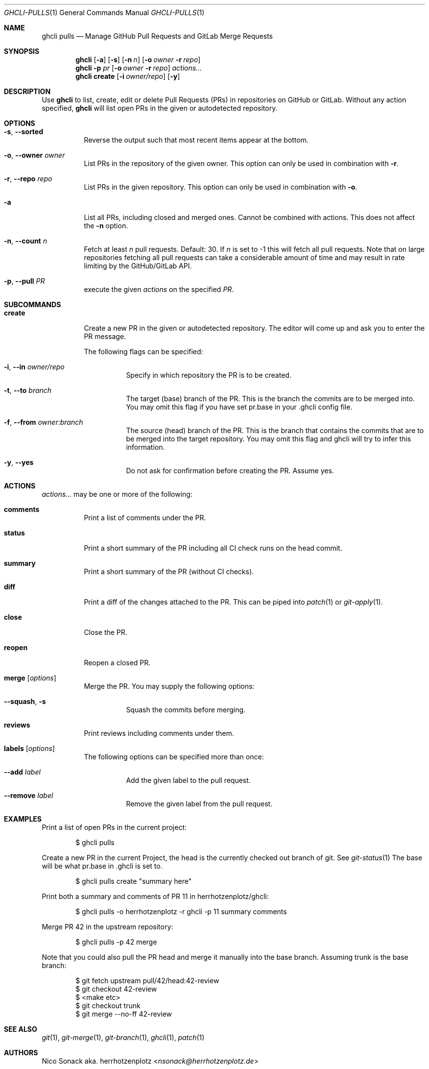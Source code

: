 .Dd $Mdocdate$
.Dt GHCLI-PULLS 1
.Os
.Sh NAME
.Nm ghcli pulls
.Nd Manage GitHub Pull Requests and GitLab Merge Requests
.Sh SYNOPSIS
.Nm
.Op Fl a
.Op Fl s
.Op Fl n Ar n
.Op Fl o Ar owner Fl r Ar repo
.Nm
.Fl p Ar pr
.Op Fl o Ar owner Fl r Ar repo
.Ar actions...
.Nm
.Cm create
.Op Fl i Ar owner/repo
.Op Fl y
.Sh DESCRIPTION
Use
.Nm
to list, create, edit or delete Pull Requests (PRs) in repositories on
GitHub or GitLab. Without any action specified,
.Nm
will list open PRs in the given or autodetected repository.
.Sh OPTIONS
.Bl -tag -width indent
.It Fl s , -sorted
Reverse the output such that most recent items appear at the bottom.
.It Fl o , -owner Ar owner
List PRs in the repository of the given owner. This option can only
be used in combination with
.Fl r .
.It Fl r , -repo Ar repo
List PRs in the given repository. This option can only be used in
combination with
.Fl o .
.It Fl a
List all PRs, including closed and merged ones. Cannot be combined
with actions. This does not affect the
.Fl n
option.
.It Fl n , -count Ar n
Fetch at least
.Ar n
pull requests. Default: 30. If
.Ar n
is set to -1 this will fetch all pull requests. Note that on large
repositories fetching all pull requests can take a considerable amount
of time and may result in rate limiting by the GitHub/GitLab API.
.It Fl p , -pull Ar PR
execute the given
.Ar actions
on the specified
.Ar PR .
.El

.Sh SUBCOMMANDS
.Bl -tag -width indent
.It Cm create
Create a new PR in the given or autodetected repository. The editor
will come up and ask you to enter the PR message.

The following flags can be specified:
.Bl -tag -width indent
.It Fl i , -in Ar owner/repo
Specify in which repository the PR is to be created.
.It Fl t , -to Ar branch
The target (base) branch of the PR. This is the branch the commits are
to be merged into. You may omit this flag if you have set pr.base in
your .ghcli config file.
.It Fl f , -from Ar owner:branch
The source (head) branch of the PR. This is the branch that contains
the commits that are to be merged into the target repository. You may
omit this flag and ghcli will try to infer this information.
.It Fl y , -yes
Do not ask for confirmation before creating the PR. Assume yes.
.El
.El
.Sh ACTIONS
.Ar actions...
may be one or more of the following:
.Bl -tag -width indent
.It Cm comments
Print a list of comments under the PR.
.It Cm status
Print a short summary of the PR including all CI check runs on the
head commit.
.It Cm summary
Print a short summary of the PR (without CI checks).
.It Cm diff
Print a diff of the changes attached to the PR. This can be piped into
.Xr patch 1
or
.Xr git-apply 1 .
.It Cm close
Close the PR.
.It Cm reopen
Reopen a closed PR.
.It Cm merge Op Ar options
Merge the PR. You may supply the following options:
.Bl -tag -width indent
.It Fl -squash , s
Squash the commits before merging.
.El
.It Cm reviews
Print reviews including comments under them.
.It Cm labels Op Ar options
The following options can be specified more than once:
.Bl -tag -width indent
.It Fl -add Ar label
Add the given label to the pull request.
.It Fl -remove Ar label
Remove the given label from the pull request.
.El
.El
.Sh EXAMPLES
Print a list of open PRs in the current project:
.Bd -literal -offset indent
$ ghcli pulls
.Ed

Create a new PR in the current Project, the head is the currently
checked out branch of git. See
.Xr git-status 1
The base will be what pr.base in .ghcli is set to.
.Bd -literal -offset indent
$ ghcli pulls create "summary here"
.Ed

Print both a summary and comments of PR 11 in herrhotzenplotz/ghcli:
.Bd -literal -offset indent
$ ghcli pulls -o herrhotzenplotz -r ghcli -p 11 summary comments
.Ed

Merge PR 42 in the upstream repository:
.Bd -literal -offset indent
$ ghcli pulls -p 42 merge
.Ed

Note that you could also pull the PR head and merge it manually into
the base branch. Assuming trunk is the base branch:
.Bd -literal -offset indent
$ git fetch upstream pull/42/head:42-review
$ git checkout 42-review
$ <make etc>
$ git checkout trunk
$ git merge --no-ff 42-review
.Ed

.Sh SEE ALSO
.Xr git 1 ,
.Xr git-merge 1 ,
.Xr git-branch 1 ,
.Xr ghcli 1 ,
.Xr patch 1
.Sh AUTHORS
.An Nico Sonack aka. herrhotzenplotz Aq Mt nsonack@herrhotzenplotz.de
.Sh BUGS
Please report issues preferably via e-mail, on GitLab or on GitHub.
